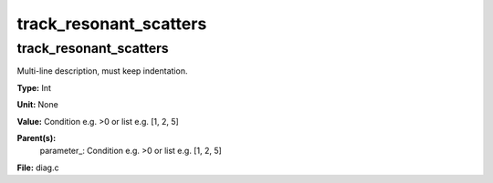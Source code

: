 
=======================
track_resonant_scatters
=======================

track_resonant_scatters
=======================
Multi-line description, must keep indentation.

**Type:** Int

**Unit:** None

**Value:** Condition e.g. >0 or list e.g. [1, 2, 5]

**Parent(s):**
  parameter_: Condition e.g. >0 or list e.g. [1, 2, 5]


**File:** diag.c


